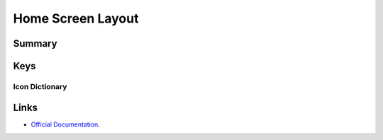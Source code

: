 .. _payloadtype-com.apple.homescreenlayout:

Home Screen Layout
==================

Summary
-------

.. pfmheader:: manifests/manual/com.apple.homescreenlayout manifest.plist
.. pfm:: manifests/manual/com.apple.homescreenlayout manifest.plist

Keys
----

Icon Dictionary
^^^^^^^^^^^^^^^

.. pfm:: manifests/manual/com.apple.homescreenlayout manifest.plist
    :key: Dock:DockItem


.. pfmkey:: Dock:DockItem:Type manifests/manual/com.apple.homescreenlayout manifest.plist

Links
-----

- `Official Documentation <https://developer.apple.com/library/content/featuredarticles/iPhoneConfigurationProfileRef/Introduction/Introduction.html#//apple_ref/doc/uid/TP40010206-CH1-SW603>`_.
